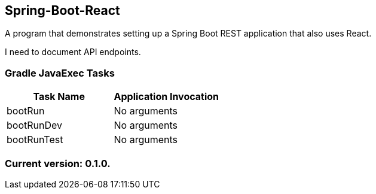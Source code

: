 Spring-Boot-React
-----------------

A program that demonstrates setting up a Spring Boot REST application that also uses React.

I need to document API endpoints.

Gradle JavaExec Tasks
~~~~~~~~~~~~~~~~~~~~~

[options="header"]
|=======================
|Task Name              |Application Invocation
|bootRun                |No arguments
|bootRunDev             |No arguments
|bootRunTest            |No arguments
|=======================

Current version: 0.1.0.
~~~~~~~~~~~~~~~~~~~~~~~
